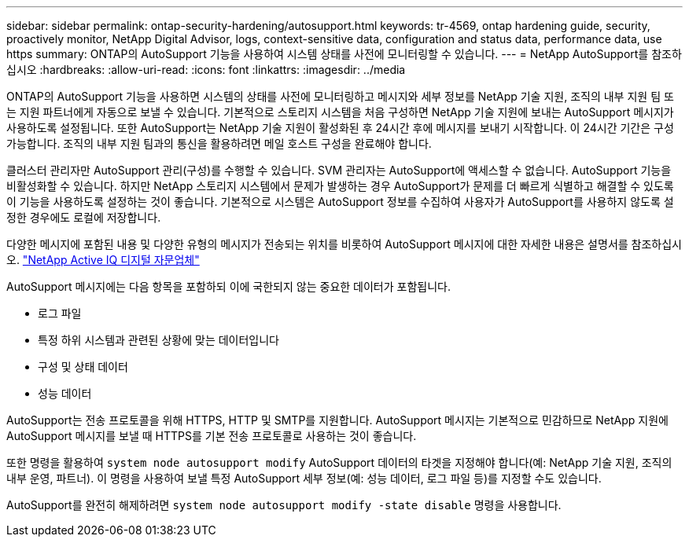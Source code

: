 ---
sidebar: sidebar 
permalink: ontap-security-hardening/autosupport.html 
keywords: tr-4569, ontap hardening guide, security, proactively monitor, NetApp Digital Advisor, logs, context-sensitive data, configuration and status data, performance data, use https 
summary: ONTAP의 AutoSupport 기능을 사용하여 시스템 상태를 사전에 모니터링할 수 있습니다. 
---
= NetApp AutoSupport를 참조하십시오
:hardbreaks:
:allow-uri-read: 
:icons: font
:linkattrs: 
:imagesdir: ../media


[role="lead"]
ONTAP의 AutoSupport 기능을 사용하면 시스템의 상태를 사전에 모니터링하고 메시지와 세부 정보를 NetApp 기술 지원, 조직의 내부 지원 팀 또는 지원 파트너에게 자동으로 보낼 수 있습니다. 기본적으로 스토리지 시스템을 처음 구성하면 NetApp 기술 지원에 보내는 AutoSupport 메시지가 사용하도록 설정됩니다. 또한 AutoSupport는 NetApp 기술 지원이 활성화된 후 24시간 후에 메시지를 보내기 시작합니다. 이 24시간 기간은 구성 가능합니다. 조직의 내부 지원 팀과의 통신을 활용하려면 메일 호스트 구성을 완료해야 합니다.

클러스터 관리자만 AutoSupport 관리(구성)를 수행할 수 있습니다. SVM 관리자는 AutoSupport에 액세스할 수 없습니다. AutoSupport 기능을 비활성화할 수 있습니다. 하지만 NetApp 스토리지 시스템에서 문제가 발생하는 경우 AutoSupport가 문제를 더 빠르게 식별하고 해결할 수 있도록 이 기능을 사용하도록 설정하는 것이 좋습니다. 기본적으로 시스템은 AutoSupport 정보를 수집하여 사용자가 AutoSupport를 사용하지 않도록 설정한 경우에도 로컬에 저장합니다.

다양한 메시지에 포함된 내용 및 다양한 유형의 메시지가 전송되는 위치를 비롯하여 AutoSupport 메시지에 대한 자세한 내용은 설명서를 참조하십시오. link:https://activeiq.netapp.com/custom-dashboard/search["NetApp Active IQ 디지털 자문업체"^]

AutoSupport 메시지에는 다음 항목을 포함하되 이에 국한되지 않는 중요한 데이터가 포함됩니다.

* 로그 파일
* 특정 하위 시스템과 관련된 상황에 맞는 데이터입니다
* 구성 및 상태 데이터
* 성능 데이터


AutoSupport는 전송 프로토콜을 위해 HTTPS, HTTP 및 SMTP를 지원합니다. AutoSupport 메시지는 기본적으로 민감하므로 NetApp 지원에 AutoSupport 메시지를 보낼 때 HTTPS를 기본 전송 프로토콜로 사용하는 것이 좋습니다.

또한 명령을 활용하여 `system node autosupport modify` AutoSupport 데이터의 타겟을 지정해야 합니다(예: NetApp 기술 지원, 조직의 내부 운영, 파트너). 이 명령을 사용하여 보낼 특정 AutoSupport 세부 정보(예: 성능 데이터, 로그 파일 등)를 지정할 수도 있습니다.

AutoSupport를 완전히 해제하려면 `system node autosupport modify -state disable` 명령을 사용합니다.
